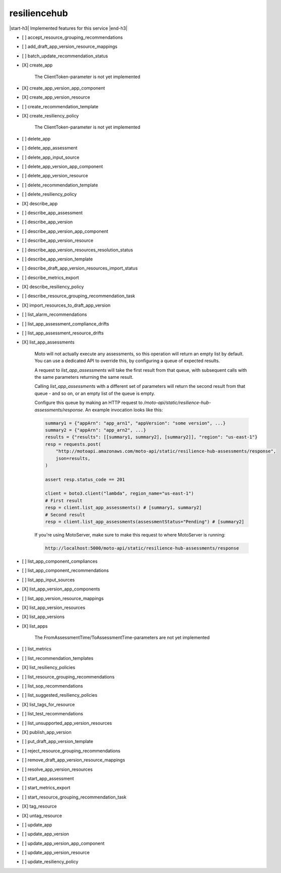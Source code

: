 .. _implementedservice_resiliencehub:

.. |start-h3| raw:: html

    <h3>

.. |end-h3| raw:: html

    </h3>

=============
resiliencehub
=============

|start-h3| Implemented features for this service |end-h3|

- [ ] accept_resource_grouping_recommendations
- [ ] add_draft_app_version_resource_mappings
- [ ] batch_update_recommendation_status
- [X] create_app
  
        The ClientToken-parameter is not yet implemented
        

- [X] create_app_version_app_component
- [X] create_app_version_resource
- [ ] create_recommendation_template
- [X] create_resiliency_policy
  
        The ClientToken-parameter is not yet implemented
        

- [ ] delete_app
- [ ] delete_app_assessment
- [ ] delete_app_input_source
- [ ] delete_app_version_app_component
- [ ] delete_app_version_resource
- [ ] delete_recommendation_template
- [ ] delete_resiliency_policy
- [X] describe_app
- [ ] describe_app_assessment
- [ ] describe_app_version
- [ ] describe_app_version_app_component
- [ ] describe_app_version_resource
- [ ] describe_app_version_resources_resolution_status
- [ ] describe_app_version_template
- [ ] describe_draft_app_version_resources_import_status
- [ ] describe_metrics_export
- [X] describe_resiliency_policy
- [ ] describe_resource_grouping_recommendation_task
- [X] import_resources_to_draft_app_version
- [ ] list_alarm_recommendations
- [ ] list_app_assessment_compliance_drifts
- [ ] list_app_assessment_resource_drifts
- [X] list_app_assessments
  
        Moto will not actually execute any assessments, so this operation will return an empty list by default.
        You can use a dedicated API to override this, by configuring a queue of expected results.

        A request to `list_app_assessments` will take the first result from that queue, with subsequent calls with the same parameters returning the same result.

        Calling `list_app_assessments` with a different set of parameters will return the second result from that queue - and so on, or an empty list of the queue is empty.

        Configure this queue by making an HTTP request to `/moto-api/static/resilience-hub-assessments/response`. An example invocation looks like this:

        .. sourcecode:: python

            summary1 = {"appArn": "app_arn1", "appVersion": "some version", ...}
            summary2 = {"appArn": "app_arn2", ...}
            results = {"results": [[summary1, summary2], [summary2]], "region": "us-east-1"}
            resp = requests.post(
                "http://motoapi.amazonaws.com/moto-api/static/resilience-hub-assessments/response",
                json=results,
            )

            assert resp.status_code == 201

            client = boto3.client("lambda", region_name="us-east-1")
            # First result
            resp = client.list_app_assessments() # [summary1, summary2]
            # Second result
            resp = client.list_app_assessments(assessmentStatus="Pending") # [summary2]

        If you're using MotoServer, make sure to make this request to where MotoServer is running:

        .. sourcecode:: python

            http://localhost:5000/moto-api/static/resilience-hub-assessments/response

        

- [ ] list_app_component_compliances
- [ ] list_app_component_recommendations
- [ ] list_app_input_sources
- [X] list_app_version_app_components
- [ ] list_app_version_resource_mappings
- [X] list_app_version_resources
- [X] list_app_versions
- [X] list_apps
  
        The FromAssessmentTime/ToAssessmentTime-parameters are not yet implemented
        

- [ ] list_metrics
- [ ] list_recommendation_templates
- [X] list_resiliency_policies
- [ ] list_resource_grouping_recommendations
- [ ] list_sop_recommendations
- [ ] list_suggested_resiliency_policies
- [X] list_tags_for_resource
- [ ] list_test_recommendations
- [ ] list_unsupported_app_version_resources
- [X] publish_app_version
- [ ] put_draft_app_version_template
- [ ] reject_resource_grouping_recommendations
- [ ] remove_draft_app_version_resource_mappings
- [ ] resolve_app_version_resources
- [ ] start_app_assessment
- [ ] start_metrics_export
- [ ] start_resource_grouping_recommendation_task
- [X] tag_resource
- [X] untag_resource
- [ ] update_app
- [ ] update_app_version
- [ ] update_app_version_app_component
- [ ] update_app_version_resource
- [ ] update_resiliency_policy

